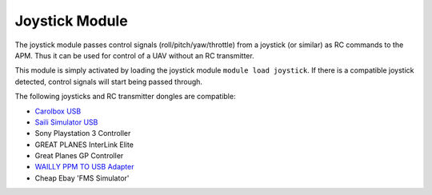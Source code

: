 ===============
Joystick Module
===============

The joystick module passes control signals (roll/pitch/yaw/throttle)
from a joystick (or similar) as RC commands to the APM. Thus it can be
used for control of a UAV without an RC transmitter.

This module is simply activated by loading the joystick module
``module load joystick``. If there is a compatible joystick detected,
control signals will start being passed through.

The following joysticks and RC transmitter dongles are compatible:

- `Carolbox
  USB <http://www.hobbyking.com/hobbyking/store/__13597__USB_Simulator_Cable_XTR_AeroFly_FMS.html>`_
- `Saili Simulator
  USB <http://www.hobbyking.com/hobbyking/store/__13597__USB_Simulator_Cable_XTR_AeroFly_FMS.html>`_
- Sony Playstation 3 Controller
- GREAT PLANES InterLink Elite
- Great Planes GP Controller
- `WAILLY PPM TO USB
  Adapter <http://www.amazon.com/gp/product/B000RO7JAI/ref=oh_aui_detailpage_o03_s00?ie=UTF8&psc=1>`_
- Cheap Ebay 'FMS Simulator'


